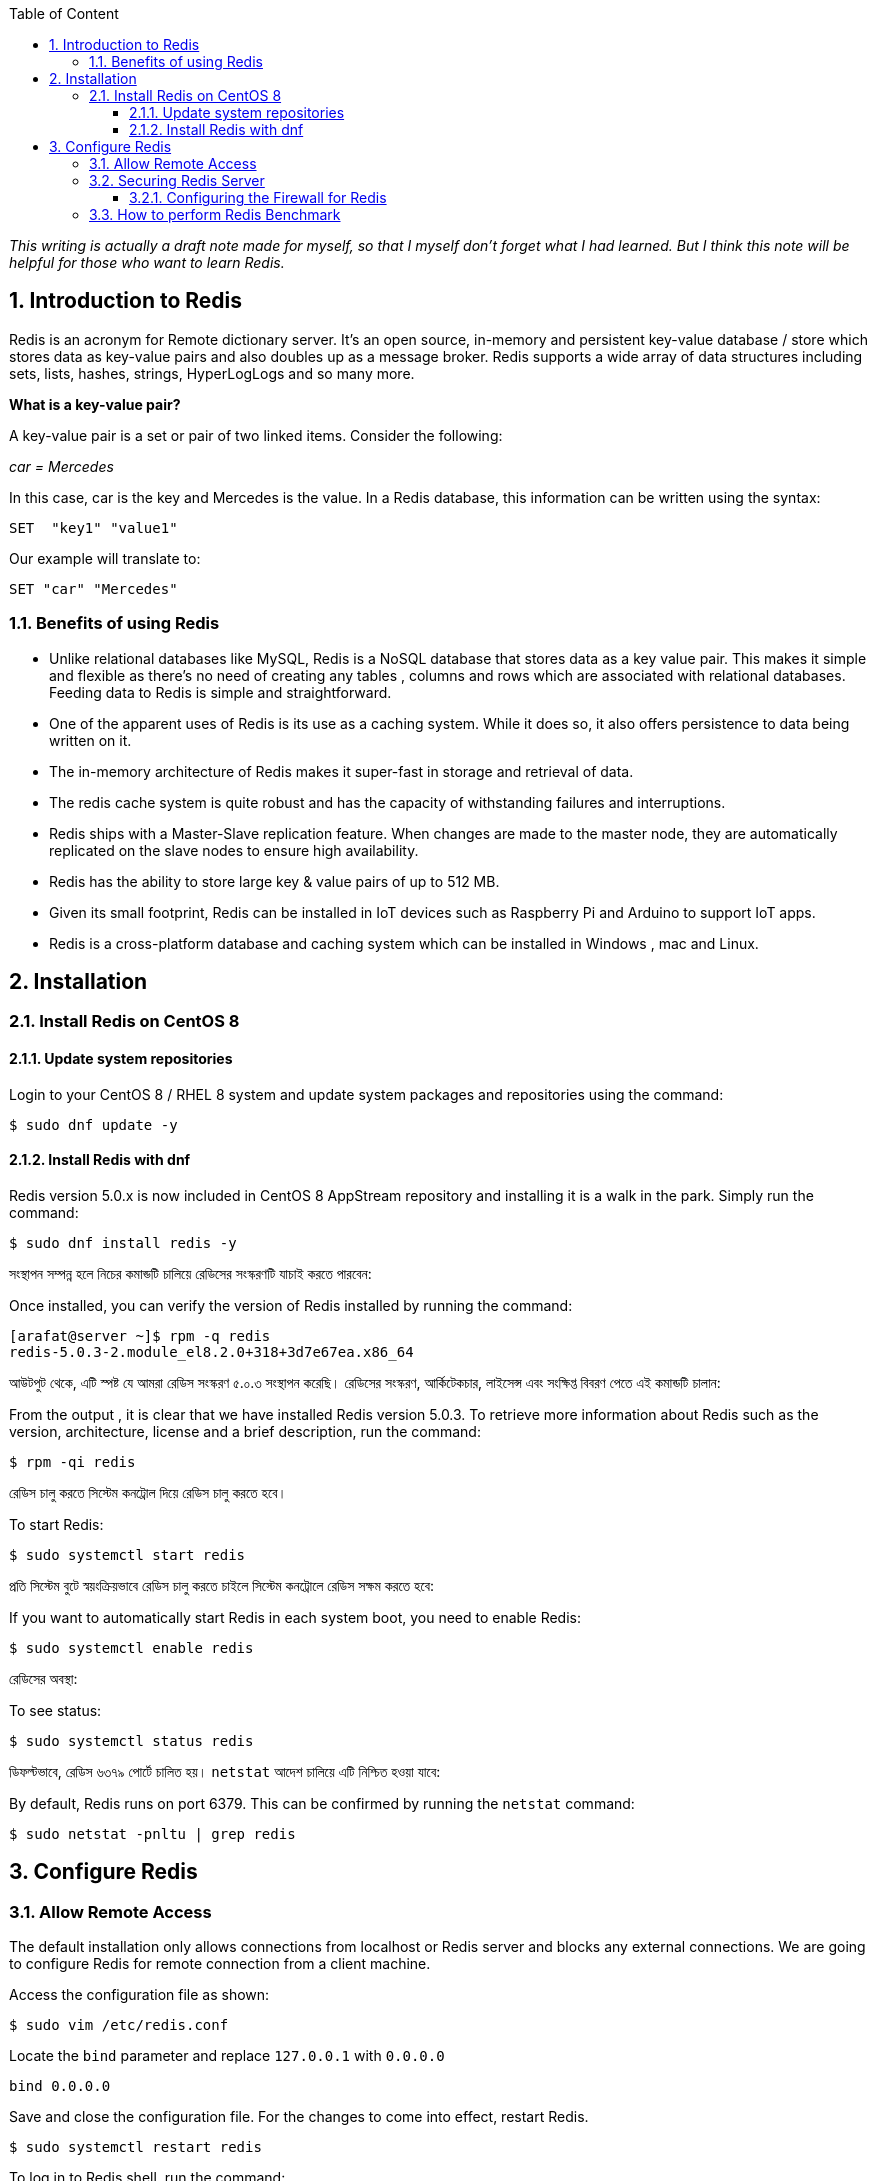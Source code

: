 :Author:    Arafat Hasan
:Email:     <opendoor.arafat[at]gmail[dot]com>
:Date:      01 Septerber, 2020
:Revision:  v1.0
:sectnums:
:imagesdir: ./
:toc: macro
:toc-title: Table of Content 
:toclevels: 3
:doctype: article
:source-highlighter: rouge
:rouge-style: base16.solarized.light
:rogue-css: style
:icons: font


ifdef::env-github[]
++++
<p align="center">
<img align="center", width="600", height="400", alt="Redis Logo" src="redis-logo.png">
</p>
++++
endif::[]

ifndef::env-github[]
endif::[]






toc::[] 


_This writing is actually a draft note made for myself, so that I myself don’t forget what I had learned. But I think this note will be helpful for those who want to learn Redis._


== Introduction to Redis


Redis is an acronym for Remote dictionary server. It’s an open source, in-memory and persistent key-value database / store which stores data as key-value pairs and also doubles up as a message broker. Redis supports a wide array of data structures including sets, lists, hashes, strings, HyperLogLogs and so many more.

*What is a key-value pair?*

A key-value pair is a set or pair of two linked items. Consider the following:

_car = Mercedes_

In this case, car is the key and Mercedes is the value. In a Redis database, this information can be  written using the syntax:


```text, linenums
SET  "key1" "value1"
```

Our example will translate to:


```text, linenums
SET "car" "Mercedes"
```

=== Benefits of using Redis

- Unlike relational databases like MySQL, Redis is a NoSQL database that stores data as a key value pair. This makes it simple and flexible as there’s no need of creating any tables , columns and rows which are associated with relational databases. Feeding data to Redis is simple and straightforward.
- One of the apparent uses of Redis is its use as a caching system. While it does so, it also offers persistence to data being written on it.
- The in-memory architecture of Redis makes it super-fast in storage and retrieval of data.
- The redis cache system is quite robust and has the capacity of withstanding failures and interruptions.
- Redis ships with a Master-Slave replication feature. When changes are made to the master node, they are automatically replicated on the slave nodes to ensure high availability.
- Redis has the ability to store large key & value pairs of up to 512 MB.
- Given its small footprint, Redis can be installed in IoT devices such as  Raspberry Pi and Arduino to  support IoT apps.
- Redis is a cross-platform database and caching system which can be installed in Windows , mac and Linux.


== Installation
=== Install Redis on CentOS 8

==== Update system repositories

Login to your CentOS 8 / RHEL 8 system and update system packages and repositories using the command:


```text, linenums
$ sudo dnf update -y
```

==== Install Redis with dnf

Redis version 5.0.x is now included in CentOS 8 AppStream repository and installing it is a walk in the park. Simply run the command:


```text, linenums
$ sudo dnf install redis -y
```


সংস্থাপন সম্পন্ন হলে নিচের কমান্ডটি চালিয়ে রেডিসের সংস্করণটি যাচাই করতে পারবেন:

Once installed, you can verify the version of Redis installed by running the command:


```text, linenums
[arafat@server ~]$ rpm -q redis 
redis-5.0.3-2.module_el8.2.0+318+3d7e67ea.x86_64
```

আউটপুট থেকে, এটি স্পষ্ট যে আমরা রেডিস সংস্করণ ৫.০.৩ সংস্থাপন করেছি। রেডিসের সংস্করণ, আর্কিটেকচার, লাইসেন্স এবং সংক্ষিপ্ত বিবরণ পেতে এই কমান্ডটি চালান:

From the output , it is clear that we have installed Redis version 5.0.3. To retrieve more information about Redis such as the version, architecture, license and a brief description, run the command:



```text, linenums
$ rpm -qi redis
```


রেডিস চালু করতে সিস্টেম কনট্রোল দিয়ে রেডিস চালু করতে হবে।	

To start Redis:


```text, linenums
$ sudo systemctl start redis 
```


প্রতি সিস্টেম বুটে স্বয়ংক্রিয়ভাবে রেডিস চালু করতে চাইলে সিস্টেম কনট্রোলে রেডিস সক্ষম করতে হবে:

If you want to automatically start Redis in each system boot, you need to enable Redis:


```text, linenums
$ sudo systemctl enable redis
```

রেডিসের অবস্থা:

To see status:


```text, linenums
$ sudo systemctl status redis
```

ডিফল্টভাবে, রেডিস ৬৩৭৯ পোর্টে চালিত হয়। `netstat` আদেশ চালিয়ে এটি নিশ্চিত হওয়া যাবে:

By default, Redis runs on port 6379. This can be confirmed by running the `netstat` command:


```text, linenums
$ sudo netstat -pnltu | grep redis
```


== Configure Redis

=== Allow Remote Access

The default installation only allows connections from localhost or Redis server and blocks any external connections. We are going to configure Redis for remote connection from a client machine.

Access the configuration file as shown:


```text, linenums
$ sudo vim /etc/redis.conf
```

Locate the `bind` parameter and replace `127.0.0.1` with `0.0.0.0`


```text, linenums
bind 0.0.0.0
```

Save and close the configuration file. For the changes to come into effect, restart Redis.


```text, linenums
$ sudo systemctl restart redis
```

To log in to Redis shell, run the command:


```text, linenums
$ redis-cli
```


Try to ping redis server. You should get a ‘PONG’ response as shown.


```text, linenums
[arafat@server ~]$ redis-cli
127.0.0.1:6379> ping
PONG
127.0.0.1:6379>
```

=== Securing Redis Server

Our Redis setup allows anyone to access the shell and databases without authentication which poses a grave security risk. To set a password, head back to the configuration file `/etc/redis.conf`

Locate and uncomment the `requirepass` parameter and specify a strong password.


```text, linenums
================================== SECURITY ===================================

# Require clients to issue AUTH <PASSWORD> before processing any other
# commands.  This might be useful in environments in which you do not trust
# others with access to the host running redis-server.
#
# This should stay commented out for backward compatibility and because most
# people do not need auth (e.g. they run their own servers).
#
# Warning: since Redis is pretty fast an outside user can try up to
# 150k passwords per second against a good box. This means that you should
# use a very strong password otherwise it will be very easy to break.
#
# requirepass foobared

```

Restart Redis and head back to the server.


```text, linenums
$ sudo systemctl restart redis
```

If you attempt to run any command before authenticating, the error shown below will be displayed


```text, linenums
[arafat@server ~]$ redis-cli
127.0.0.1:6379> ping
(error) NOAUTH Authentication required.
127.0.0.1:6379>
```
To authenticate, type ‘auth’ followed by the password set.
```text, linenums
auth 'PASSWORD'
```

Thereafter, you can continue running your commands.

```text, linenums
[arafat@server ~]$ redis-cli
127.0.0.1:6379> auth 'PASSWORD'
OK
127.0.0.1:6379> ping
PONG
127.0.0.1:6379>
```
To come out from redis-cli, type `exit`



==== Configuring the Firewall for Redis

Lastly, we need to configure the firewall to allow remote connections to the Redis server. To do this, we need to open the redis port which is 6379.

So, run the commands below.
```text, linenums
$ sudo firewall-cmd --add-port=6379/tcp --permanent
$ sudo firewall-cmd --reload
```
To access Redis remotely, use the syntax below.
```text, linenums
$ redis-cli -h REDIS_IP_ADDRESS
```
Next authenticate and hit ‘ENTER’

The IP address of our Redis server is 192.168.1.5 The command from another client PC will be
```text, linenums
$ redis-cli -h 192.168.1.5
```
Next, provide the password and hit ‘ENTER’
```text, linenums
auth 'PASSWORD'
```


=== How to perform Redis Benchmark

Redis comes with a built-in tool known as `redis-benchmark` that gives insights on the system’s performance statistics such as data transfer rate, throughput and latency to mention a few.

Some of the command options you can use with Redis include

- `-n`:	This defines the number of requests to be made. The default is 100000
- `-c`:	Defines the number of parallel connections to be simulated. By default, this value is 50
- `-p`:	This is the Redis port which by default is 6379
- `-h`:	Used to define the host. By default, this value is set to localhost (127.0.0.1)
- `-a`:	Used to prompt for a password if the server needs authentication
- `-q`:	Stands for quiet mode. Displays the average requests made per second
- `-t`:	Used to run a combination of tests
- `-P`:	Used for pipelining for enhanced performance.
- `-d`: Specifies the data size in bytes for GET and SET values. By default, this is set to 3 bytes

Examples:

To confirm the average no. of requests that your Redis server can handle run the command:
```text, linenums
$ redis-benchmark -q
```

